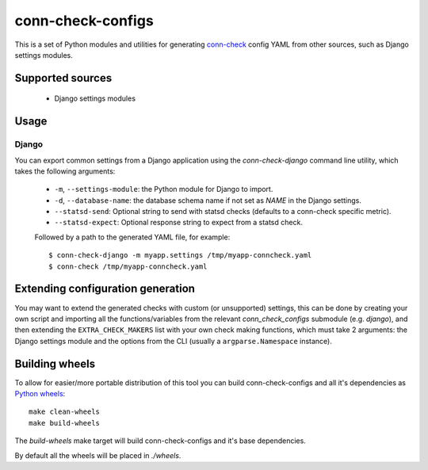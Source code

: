 conn-check-configs
==================

This is a set of Python modules and utilities for generating `conn-check <https://launchpad.net/conn-check>`_
config YAML from other sources, such as Django settings modules.


Supported sources
-----------------

 - Django settings modules


Usage
-----

Django
``````
You can export common settings from a Django application using the `conn-check-django` command line
utility, which takes the following arguments:

 - ``-m``, ``--settings-module``: the Python module for Django to import.
 - ``-d``, ``--database-name``: the database schema name if not set as `NAME` in the Django settings.
 - ``--statsd-send``: Optional string to send with statsd checks (defaults to a conn-check specific metric).
 - ``--statsd-expect``: Optional response string to expect from a statsd check.

 Followed by a path to the generated YAML file, for example::

     $ conn-check-django -m myapp.settings /tmp/myapp-conncheck.yaml
     $ conn-check /tmp/myapp-conncheck.yaml


Extending configuration generation
----------------------------------

You may want to extend the generated checks with custom (or unsupported) settings,
this can be done by creating your own script and importing all the functions/variables
from the relevant `conn_check_configs` submodule (e.g. `django`), and then extending
the ``EXTRA_CHECK_MAKERS`` list with your own check making functions, which must take
2 arguments: the Django settings module and the options from the CLI (usually a ``argparse.Namespace`` instance).


Building wheels
---------------

To allow for easier/more portable distribution of this tool you can build
conn-check-configs and all it's dependencies as `Python wheels <http://legacy.python.org/dev/peps/pep-0427/>`_::

    make clean-wheels
    make build-wheels

The `build-wheels` make target will build conn-check-configs and it's base dependencies.

By default all the wheels will be placed in `./wheels`.
